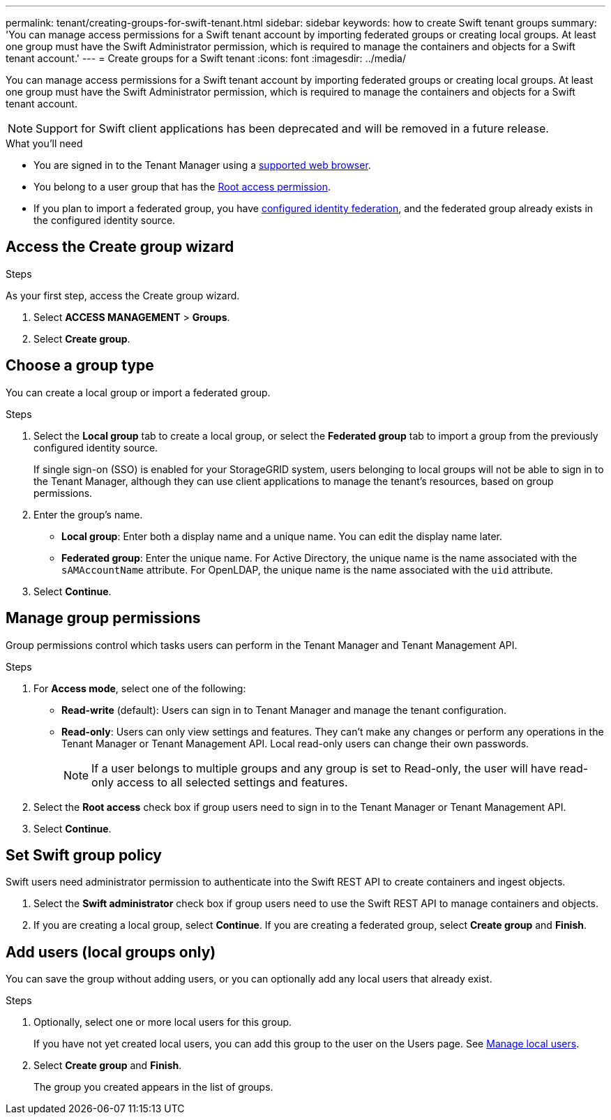 ---
permalink: tenant/creating-groups-for-swift-tenant.html
sidebar: sidebar
keywords: how to create Swift tenant groups
summary: 'You can manage access permissions for a Swift tenant account by importing federated groups or creating local groups. At least one group must have the Swift Administrator permission, which is required to manage the containers and objects for a Swift tenant account.'
---
= Create groups for a Swift tenant
:icons: font
:imagesdir: ../media/

[.lead]
You can manage access permissions for a Swift tenant account by importing federated groups or creating local groups. At least one group must have the Swift Administrator permission, which is required to manage the containers and objects for a Swift tenant account.

NOTE: Support for Swift client applications has been deprecated and will be removed in a future release.

.What you'll need

* You are signed in to the Tenant Manager using a link:../admin/web-browser-requirements.html[supported web browser].

* You belong to a user group that has the link:tenant-management-permissions.html[Root access permission].

* If you plan to import a federated group, you have link:using-identity-federation.html[configured identity federation], and the federated group already exists in the configured identity source.

== Access the Create group wizard

.Steps

As your first step, access the Create group wizard.

. Select *ACCESS MANAGEMENT* > *Groups*.

. Select *Create group*.

== Choose a group type

You can create a local group or import a federated group.

.Steps

. Select the *Local group* tab to create a local group, or select the *Federated group* tab to import a group from the previously configured identity source.
+
If single sign-on (SSO) is enabled for your StorageGRID system, users belonging to local groups will not be able to sign in to the Tenant Manager, although they can use client applications to manage the tenant's resources, based on group permissions.

. Enter the group's name.

 ** *Local group*: Enter both a display name and a unique name. You can edit the display name later.

 ** *Federated group*: Enter the unique name. For Active Directory, the unique name is the name associated with the `sAMAccountName` attribute. For OpenLDAP, the unique name is the name associated with the `uid` attribute.

. Select *Continue*.

== Manage group permissions

Group permissions control which tasks users can perform in the Tenant Manager and Tenant Management API.

.Steps

. For *Access mode*, select one of the following:
** *Read-write* (default): Users can sign in to Tenant Manager and manage the tenant configuration.
** *Read-only*: Users can only view settings and features. They can't make any changes or perform any operations in the Tenant Manager or Tenant Management API. Local read-only users can change their own passwords.
+
NOTE: If a user belongs to multiple groups and any group is set to Read-only, the user will have read-only access to all selected settings and features.

. Select the *Root access* check box if group users need to sign in to the Tenant Manager or Tenant Management API.

. Select *Continue*.

== Set Swift group policy
Swift users need administrator permission to authenticate into the Swift REST API to create containers and ingest objects.

. Select the *Swift administrator* check box if group users need to use the Swift REST API to manage containers and objects.


. If you are creating a local group, select *Continue*. If you are creating a federated group, select *Create group* and *Finish*.

== Add users (local groups only)

You can save the group without adding users, or you can optionally add any local users that already exist.

.Steps

. Optionally, select one or more local users for this group.
+
If you have not yet created local users, you can add this group to the user on the Users page. See link:../tenant/managing-local-users.html[Manage local users].

. Select *Create group* and *Finish*.
+
The group you created appears in the list of groups.
